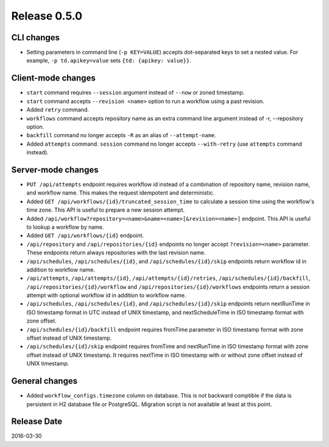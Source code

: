 Release 0.5.0
==================================

CLI changes
------------------

* Setting parameters in command line (``-p KEY=VALUE``) accepts dot-separated keys to set a nested value. For example, ``-p td.apikey=value`` sets ``{td: {apikey: value}}``.

Client-mode changes
------------------

* ``start`` command requires ``--session`` argument instead of ``--now`` or zoned timestamp.

* ``start`` command accepts ``--revision <name>`` option to run a workflow using a past revision.

* Added ``retry`` command.

* ``workflows`` command accepts repository name as an extra command line argument instead of -r, --repository option.

* ``backfill`` command no longer accepts ``-R`` as an alias of ``--attempt-name``.

* Added ``attempts`` command. ``session`` command no longer accepts ``--with-retry`` (use ``attempts`` command instead).

Server-mode changes
------------------

* ``PUT /api/attempts`` endpoint requires workflow id instead of a combination of repository name, revision name, and workflow name. This makes the request idempotent and deterministic.

* Added ``GET /api/workflows/{id}/truncated_session_time`` to calculate a session time using the workflow's time zone. This API is useful to prepare a new session attempt.

* Added ``/api/workflow?repository=<name>&name=<name>[&revision=<name>]`` endpoint. This API is useful to lookup a workflow by name.

* Added ``GET /api/workflows/{id}`` endpoint.

* ``/api/repository`` and ``/api/repositories/{id}`` endpoints no longer accept ``?revision=<name>`` parameter. These endpoints return always repositories with the last revision name.

* ``/api/schedules``, ``/api/schedules/{id}``, and ``/api/schedules/{id}/skip`` endpoints return workflow id in addition to workflow name.

* ``/api/attempts``, ``/api/attempts/{id}``, ``/api/attempts/{id}/retries``, ``/api/schedules/{id}/backfill``, ``/api/repositories/{id}/workflow`` and ``/api/repositories/{id}/workflows`` endpoints return a session attempt with optional workflow id in addition to workflow name.

* ``/api/schedules``, ``/api/schedules/{id}``, and ``/api/schedules/{id}/skip`` endpoints return nextRunTime in ISO timestamp format in UTC instead of UNIX timestamp, and nextScheduleTime in ISO timestamp format with zone offset.

* ``/api/schedules/{id}/backfill`` endpoint requires fromTime parameter in ISO timestamp format with zone offset instead of UNIX timestamp.

* ``/api/schedules/{id}/skip`` endpoint requires fromTime and nextRunTime in ISO timestamp format with zone offset instead of UNIX timestamp. It requires nextTime in ISO timestamp with or without zone offset instead of UNIX timestamp.


General changes
------------------

* Added ``workflow_configs.timezone`` column on database. This is not backward comptible if the data is persistent in H2 database file or PostgreSQL. Migration script is not available at least at this point.


Release Date
------------------
2016-03-30
